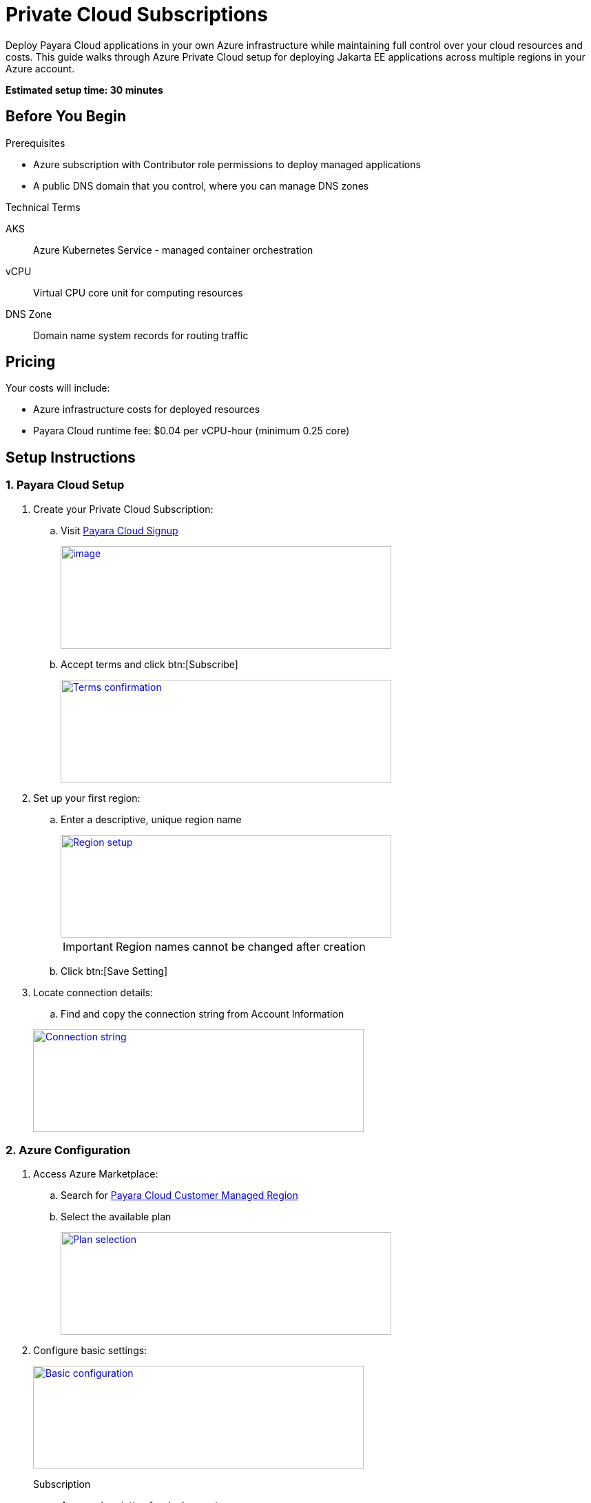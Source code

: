 = Private Cloud Subscriptions

Deploy Payara Cloud applications in your own Azure infrastructure while maintaining full control over your cloud resources and costs.
This guide walks through Azure Private Cloud setup for deploying Jakarta EE applications across multiple regions in your Azure account.

*Estimated setup time: 30 minutes*

== Before You Begin

.Prerequisites

* Azure subscription with Contributor role permissions to deploy managed applications
* A public DNS domain that you control, where you can manage DNS zones

.Technical Terms

AKS:: Azure Kubernetes Service - managed container orchestration
vCPU:: Virtual CPU core unit for computing resources
DNS Zone:: Domain name system records for routing traffic

== Pricing

Your costs will include:

* Azure infrastructure costs for deployed resources
* Payara Cloud runtime fee: $0.04 per vCPU-hour (minimum 0.25 core)

== Setup Instructions

=== 1. Payara Cloud Setup

. Create your Private Cloud Subscription:

.. Visit https://billing.payara.cloud/cmr/signup[Payara Cloud Signup]
+
image::cmr-signup.png[image,width=480,height=149,window="_blank", link="{imagesdir}/cmr-signup.png"]

.. Accept terms and click btn:[Subscribe]
+
image::cmr-confirm.png[Terms confirmation,image,width=480,height=149,window="_blank", link="{imagesdir}/cmr-confirm.png"]

. Set up your first region:
.. Enter a descriptive, unique region name
+
image::cmr-region.png[Region setup,image,width=480,height=149,window="_blank", link="{imagesdir}/cmr-region.png"]
+

IMPORTANT: Region names cannot be changed after creation

.. Click btn:[Save Setting]

. Locate connection details:
.. Find and copy the connection string from Account Information

+
image::cmr-connection.png[Connection string,image,width=480,height=149,window="_blank", link="{imagesdir}/cmr-connection.png"]

=== 2. Azure Configuration

. Access Azure Marketplace:
// TODO: Link will be different since cloud-cmr uses standard Azure contract, which we will not use in the final version
.. Search for https://portal.azure.com/#create/payara.cloud-cmr[Payara Cloud Customer Managed Region]
.. Select the available plan
+
// TODO: This needs to be updated with final public plan screenshot
image::cmr-planselect.png[Plan selection, ,image,width=480,height=149,window="_blank", link="{imagesdir}/cmr-planselect.png"]

. Configure basic settings:
+
image::cmr-azureparams-1.png[Basic configuration,image,width=480,height=149,window="_blank", link="{imagesdir}/cmr-azureparams-1.png"]
+
Subscription:: Azure subscription for deployment
Resource Group:: Container for managed application
Region:: Azure deployment location
Connection String:: Value copied from Payara Cloud
Domain:: Your DNS subdomain
Let's Encrypt Email:: SSL certificate notifications
Application Name:: Managed Application identifier
Managed Resource Group:: Resource container name

. Set infrastructure options (Optional):
+
image::cmr-azureparams-2.png[Infrastructure settings, ,image,width=480,height=149,window="_blank", link="{imagesdir}/cmr-azureparams-2.png"]
+
AKS Cluster Name:: Azure Kubernetes Service cluster identifier
Kubernetes Version:: Platform version selection
Node Size:: VM type (4+ vCPUs recommended)
Cluster Size Range::
* Minimum: Base node count
* Maximum: Scale limit
Log Analytics Workspace:: Monitoring workspace name

. Review and create:
.. Verify all settings
+
image::cmr-azureparams-3.png[Review settings,image,width=480,height=149,window="_blank", link="{imagesdir}/cmr-azureparams-3.png"]

.. Click btn:[Create]

. Monitor deployment:
.. Watch progress indicators
+
image::cmr-azuredeployment-1.png[Deployment progress,image,width=480,height=149,window="_blank", link="{imagesdir}/cmr-azuredeployment-1.png"]

.. Check outputs after completion
+
image::cmr-azuredeployment-2.png[Deployment outputs,image,width=480,height=149,window="_blank", link="{imagesdir}/cmr-azuredeployment-2.png"]
+
TIP: Note the `dns_nameservers` values for the next step

=== 3. DNS Setup

. Configure domain settings:
.. Create NS records for your subdomain
.. Add all `dns_nameservers` values
+
image:cmr-azuredeployment-3.png[DNS configuration,image,width=480,height=149,window="_blank", link="{imagesdir}/cmr-azuredeployment-3.png"]
+
.Example DNS Configuration
[source]
----
Subdomain: [your-region-name]
Record type: NS
TTL: 3600
Values: [dns_nameservers values]
----

=== 4. Final Verification

. Check Payara Cloud dashboard:
.. Monitor region status
.. Wait for "Active" indication
+
image::cmr-verification-1.png[Region verification,image,width=480,height=149,window="_blank", link="{imagesdir}/cmr-verification-1.png"]

NOTE: This subscription will only show your private regions. Public cloud regions are not accessible.

== Troubleshooting Guide

.Common Issues
* Region activation delay
** Normal time: 10-15 minutes
** If exceeding 30 minutes, verify:
*** DNS configuration accuracy
*** Azure deployment status
*** Connection string correctness

== Next Steps

. Create namespaces in your new region
. Deploy your first application
. Monitor Azure portal metrics

TIP: Keep your Azure infrastructure costs optimized by monitoring resource usage regularly.

== Support

For technical assistance:

* Check https://docs.payara.fish/cloud/docs/Overview.html[Payara Cloud documentation]
* Contact support through your subscription portal
* Monitor Azure health dashboard for infrastructure status

[NOTE]
====
Remember to:

* Keep connection strings secure
* Monitor resource usage
* Review Azure security recommendations
====

xref:reference:azure-customer-managed-reg-ref.adoc[Additional Azure Managed Region Information]